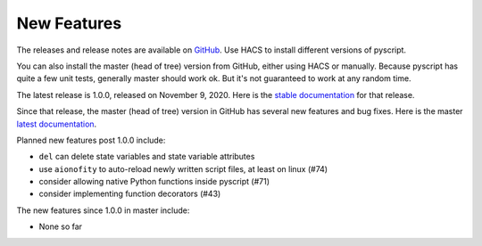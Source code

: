 New Features
============

The releases and release notes are available on `GitHub <https://github.com/custom-components/pyscript/releases>`__.
Use HACS to install different versions of pyscript.

You can also install the master (head of tree) version from GitHub, either using HACS or manually.
Because pyscript has quite a few unit tests, generally master should work ok. But it's not guaranteed
to work at any random time.

The latest release is 1.0.0, released on November 9, 2020.  Here is the `stable documentation <https://hacs-pyscript.readthedocs.io/en/stable>`__
for that release.

Since that release, the master (head of tree) version in GitHub has several new features and bug fixes.
Here is the master `latest documentation <https://hacs-pyscript.readthedocs.io/en/latest>`__.

Planned new features post 1.0.0 include:

- ``del`` can delete state variables and state variable attributes
- use ``aionofity`` to auto-reload newly written script files, at least on linux (#74)
- consider allowing native Python functions inside pyscript (#71)
- consider implementing function decorators (#43)

The new features since 1.0.0 in master include:

- None so far
